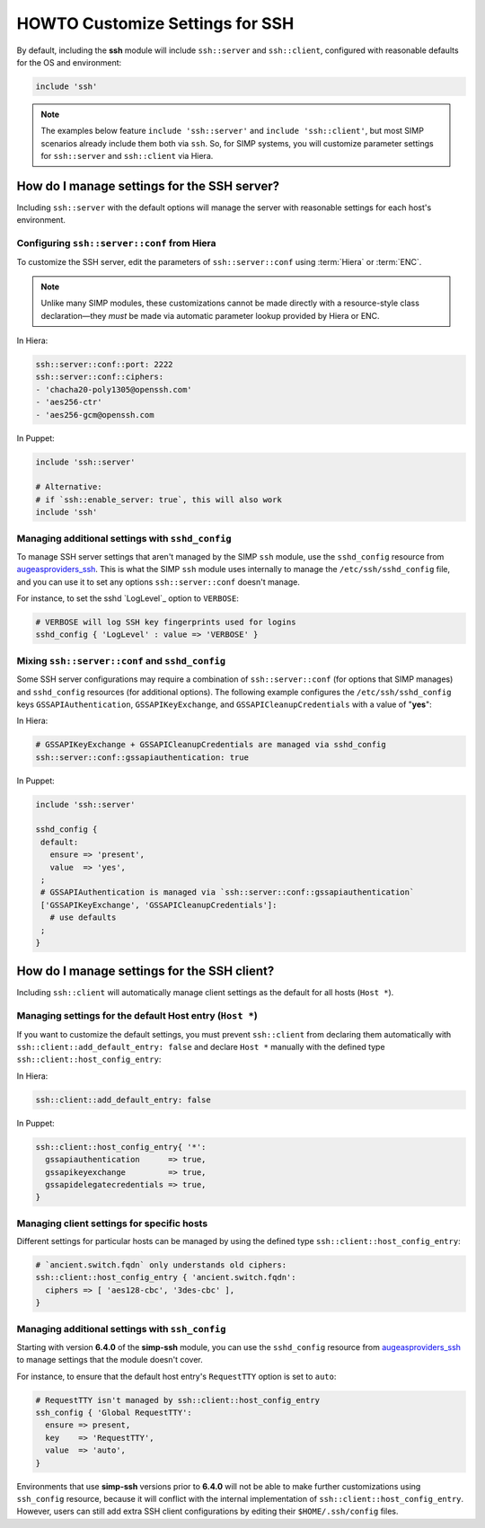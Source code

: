 HOWTO Customize Settings for SSH
================================

By default, including the **ssh** module will include ``ssh::server`` and
``ssh::client``, configured with reasonable defaults for the OS and environment:

.. code-block:: puppet

   include 'ssh'

.. NOTE::

   The examples below feature ``include 'ssh::server'`` and ``include
   'ssh::client'``, but most SIMP scenarios already include them both via
   ``ssh``.  So, for SIMP systems, you will customize parameter settings
   for ``ssh::server`` and ``ssh::client`` via Hiera.


How do I manage settings for the SSH server?
--------------------------------------------

Including ``ssh::server`` with the default options will manage the server with
reasonable settings for each host's environment.


Configuring ``ssh::server::conf`` from Hiera
^^^^^^^^^^^^^^^^^^^^^^^^^^^^^^^^^^^^^^^^^^^^

To customize the SSH server, edit the parameters of ``ssh::server::conf`` using
:term:`Hiera` or :term:`ENC`.

.. NOTE::

    Unlike many SIMP modules, these customizations cannot be made
    directly with a resource-style class declaration―they *must* be
    made via automatic parameter lookup provided by Hiera or ENC.

In Hiera:

.. code-block:: yaml

   ssh::server::conf::port: 2222
   ssh::server::conf::ciphers:
   - 'chacha20-poly1305@openssh.com'
   - 'aes256-ctr'
   - 'aes256-gcm@openssh.com

In Puppet:

.. code-block:: puppet

   include 'ssh::server'

   # Alternative:
   # if `ssh::enable_server: true`, this will also work
   include 'ssh'


Managing additional settings with ``sshd_config``
^^^^^^^^^^^^^^^^^^^^^^^^^^^^^^^^^^^^^^^^^^^^^^^^^

To manage SSH server settings that aren't managed by the SIMP ``ssh`` module,
use the ``sshd_config`` resource from `augeasproviders_ssh`_.  This is what the
SIMP ``ssh`` module uses internally to manage the ``/etc/ssh/sshd_config``
file, and you can use it to set any options ``ssh::server::conf`` doesn't manage.

For instance, to set the sshd `LogLevel`_ option to ``VERBOSE``:

.. code-block:: puppet

   # VERBOSE will log SSH key fingerprints used for logins
   sshd_config { 'LogLevel' : value => 'VERBOSE' }


Mixing ``ssh::server::conf`` and ``sshd_config``
^^^^^^^^^^^^^^^^^^^^^^^^^^^^^^^^^^^^^^^^^^^^^^^^

Some SSH server configurations may require a combination of
``ssh::server::conf`` (for options that SIMP manages) and ``sshd_config``
resources (for additional options). The following example configures the
``/etc/ssh/sshd_config`` keys ``GSSAPIAuthentication``, ``GSSAPIKeyExchange``,
and ``GSSAPICleanupCredentials`` with a value of "**yes**":

In Hiera:

.. code-block:: yaml

   # GSSAPIKeyExchange + GSSAPICleanupCredentials are managed via sshd_config
   ssh::server::conf::gssapiauthentication: true

In Puppet:

.. code-block:: puppet

   include 'ssh::server'

   sshd_config {
    default:
      ensure => 'present',
      value  => 'yes',
    ;
    # GSSAPIAuthentication is managed via `ssh::server::conf::gssapiauthentication`
    ['GSSAPIKeyExchange', 'GSSAPICleanupCredentials']:
      # use defaults
    ;
   }



How do I manage settings for the SSH client?
--------------------------------------------

Including ``ssh::client`` will automatically manage client settings as the
default for all hosts (``Host *``).


Managing settings for the default Host entry (``Host *``)
^^^^^^^^^^^^^^^^^^^^^^^^^^^^^^^^^^^^^^^^^^^^^^^^^^^^^^^^^

If you want to customize the default settings, you must prevent ``ssh::client``
from declaring them automatically with ``ssh::client::add_default_entry: false``
and declare ``Host *`` manually with the defined type
``ssh::client::host_config_entry``:

In Hiera:

.. code-block:: yaml

   ssh::client::add_default_entry: false

In Puppet:

.. code-block:: puppet

   ssh::client::host_config_entry{ '*':
     gssapiauthentication      => true,
     gssapikeyexchange         => true,
     gssapidelegatecredentials => true,
   }


Managing client settings for specific hosts
^^^^^^^^^^^^^^^^^^^^^^^^^^^^^^^^^^^^^^^^^^^

Different settings for particular hosts can be managed by using the defined
type ``ssh::client::host_config_entry``:

.. code-block:: puppet

   # `ancient.switch.fqdn` only understands old ciphers:
   ssh::client::host_config_entry { 'ancient.switch.fqdn':
     ciphers => [ 'aes128-cbc', '3des-cbc' ],
   }


Managing additional settings with ``ssh_config``
^^^^^^^^^^^^^^^^^^^^^^^^^^^^^^^^^^^^^^^^^^^^^^^^

Starting with version **6.4.0** of the **simp-ssh** module, you can use the
``sshd_config`` resource from `augeasproviders_ssh`_ to manage settings that the
module doesn't cover.

For instance, to ensure that the default host entry's ``RequestTTY`` option is
set to ``auto``:

.. code-block:: puppet

   # RequestTTY isn't managed by ssh::client::host_config_entry
   ssh_config { 'Global RequestTTY':
     ensure => present,
     key    => 'RequestTTY',
     value  => 'auto',
   }


Environments that use **simp-ssh** versions prior to **6.4.0** will not be
able to make further customizations using ``ssh_config`` resource, because it
will conflict with the internal implementation of
``ssh::client::host_config_entry``.  However, users can still add extra SSH
client configurations by editing their ``$HOME/.ssh/config`` files.

.. _augeasproviders_ssh: http://augeasproviders.com/documentation/examples.html#sshdconfig-provider
